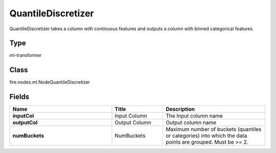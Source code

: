 QuantileDiscretizer
=========== 

QuantileDiscretizer takes a column with continuous features and outputs a column with binned categorical features.

Type
--------- 

ml-transformer

Class
--------- 

fire.nodes.ml.NodeQuantileDiscretizer

Fields
--------- 

.. list-table::
      :widths: 10 5 10
      :header-rows: 1
      :stub-columns: 1

      * - Name
        - Title
        - Description
      * - inputCol
        - Input Column
        - The Input column name
      * - outputCol
        - Output Column
        - Output column name
      * - numBuckets
        - NumBuckets
        - Maximum number of buckets (quantiles or categories) into which the data points are grouped. Must be >= 2.




